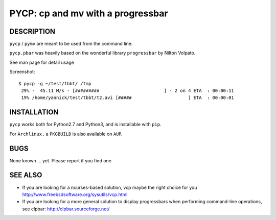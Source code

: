 PYCP: cp and mv with a progressbar
==================================

.. image:: https://travis-ci.org/yannicklm/pycp.svg?branch=master
  :target: https://travis-ci.org/yannicklm/pycp
.. image:: http://img.shields.io/pypi/v/pycp.png
  :target: https://pypi.python.org/pypi/pycp

DESCRIPTION
-----------

``pycp`` / ``pymv`` are meant to be used from the command line.

``pycp.pbar`` was heavily based on the wonderful library ``progressbar`` by Nilton Volpato.

See man page for detail usage

Screenshot::

  $ pycp -g ~/test/tbbt/ /tmp
   29% -  45.11 M/s - [#########                        ] - 2 on 4 ETA  : 00:00:11
   19% /home/yannick/test/tbbt/t2.avi [#####                     ] ETA  : 00:00:01



INSTALLATION
------------

``pycp`` works both for Python2.7 and Python3, and is installable with
``pip``.


For ``Archlinux,`` a ``PKGBUILD`` is also available on ``AUR``


BUGS
----

None known ... yet.
Please report if you find one

SEE ALSO
--------

* If you are looking for a ncurses-based solution, vcp maybe the right choice
  for you http://www.freebsdsoftware.org/sysutils/vcp.html


* If you are looking for a more general solution to display progressbars when
  performing command-line operations, see clpbar: http://clpbar.sourceforge.net/
